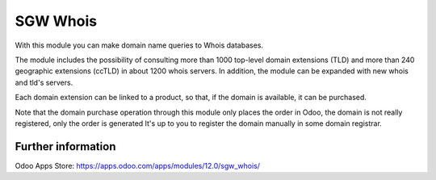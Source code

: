 ========================
SGW Whois
========================

With this module you can make domain name queries to Whois databases.

The module includes the possibility of consulting more than 1000 top-level domain
extensions (TLD) and more than 240 geographic extensions (ccTLD) in about 1200 whois
servers. In addition, the module can be expanded with new whois and tld's servers.

Each domain extension can be linked to a product, so that, if the domain is available,
it can be purchased.

Note that the domain purchase operation through this module only places the order in
Odoo, the domain is not really registered, only the order is generated It's up to you to
register the domain manually in some domain registrar.

Further information
===================

Odoo Apps Store: https://apps.odoo.com/apps/modules/12.0/sgw_whois/
